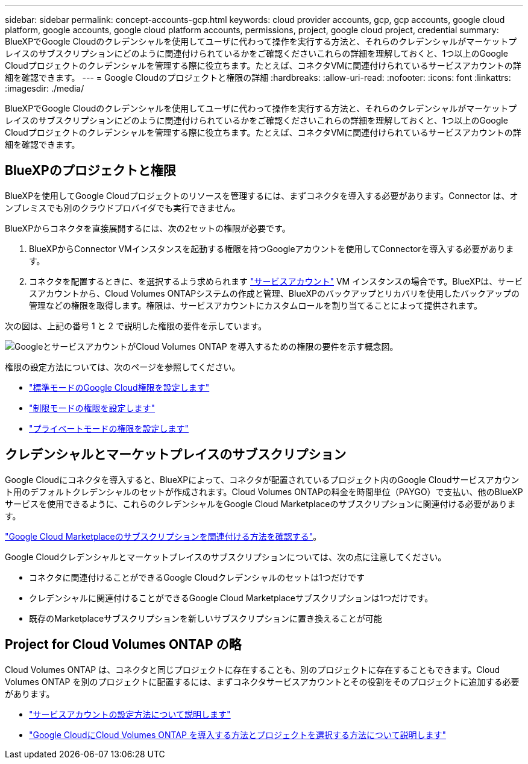 ---
sidebar: sidebar 
permalink: concept-accounts-gcp.html 
keywords: cloud provider accounts, gcp, gcp accounts, google cloud platform, google accounts, google cloud platform accounts, permissions, project, google cloud project, credential 
summary: BlueXPでGoogle Cloudのクレデンシャルを使用してユーザに代わって操作を実行する方法と、それらのクレデンシャルがマーケットプレイスのサブスクリプションにどのように関連付けられているかをご確認くださいこれらの詳細を理解しておくと、1つ以上のGoogle Cloudプロジェクトのクレデンシャルを管理する際に役立ちます。たとえば、コネクタVMに関連付けられているサービスアカウントの詳細を確認できます。 
---
= Google Cloudのプロジェクトと権限の詳細
:hardbreaks:
:allow-uri-read: 
:nofooter: 
:icons: font
:linkattrs: 
:imagesdir: ./media/


[role="lead"]
BlueXPでGoogle Cloudのクレデンシャルを使用してユーザに代わって操作を実行する方法と、それらのクレデンシャルがマーケットプレイスのサブスクリプションにどのように関連付けられているかをご確認くださいこれらの詳細を理解しておくと、1つ以上のGoogle Cloudプロジェクトのクレデンシャルを管理する際に役立ちます。たとえば、コネクタVMに関連付けられているサービスアカウントの詳細を確認できます。



== BlueXPのプロジェクトと権限

BlueXPを使用してGoogle Cloudプロジェクトのリソースを管理するには、まずコネクタを導入する必要があります。Connector は、オンプレミスでも別のクラウドプロバイダでも実行できません。

BlueXPからコネクタを直接展開するには、次の2セットの権限が必要です。

. BlueXPからConnector VMインスタンスを起動する権限を持つGoogleアカウントを使用してConnectorを導入する必要があります。
. コネクタを配置するときに、を選択するよう求められます https://cloud.google.com/iam/docs/service-accounts["サービスアカウント"^] VM インスタンスの場合です。BlueXPは、サービスアカウントから、Cloud Volumes ONTAPシステムの作成と管理、BlueXPのバックアップとリカバリを使用したバックアップの管理などの権限を取得します。権限は、サービスアカウントにカスタムロールを割り当てることによって提供されます。


次の図は、上記の番号 1 と 2 で説明した権限の要件を示しています。

image:diagram_permissions_gcp.png["GoogleとサービスアカウントがCloud Volumes ONTAP を導入するための権限の要件を示す概念図。"]

権限の設定方法については、次のページを参照してください。

* link:task-install-connector-google-bluexp-gcloud.html#step-2-set-up-permissions-to-create-the-connector["標準モードのGoogle Cloud権限を設定します"]
* link:task-prepare-restricted-mode.html#step-6-prepare-cloud-permissions["制限モードの権限を設定します"]
* link:task-prepare-private-mode.html#step-6-prepare-cloud-permissions["プライベートモードの権限を設定します"]




== クレデンシャルとマーケットプレイスのサブスクリプション

Google Cloudにコネクタを導入すると、BlueXPによって、コネクタが配置されているプロジェクト内のGoogle Cloudサービスアカウント用のデフォルトクレデンシャルのセットが作成されます。Cloud Volumes ONTAPの料金を時間単位（PAYGO）で支払い、他のBlueXPサービスを使用できるように、これらのクレデンシャルをGoogle Cloud Marketplaceのサブスクリプションに関連付ける必要があります。

link:task-adding-gcp-accounts.html["Google Cloud Marketplaceのサブスクリプションを関連付ける方法を確認する"]。

Google Cloudクレデンシャルとマーケットプレイスのサブスクリプションについては、次の点に注意してください。

* コネクタに関連付けることができるGoogle Cloudクレデンシャルのセットは1つだけです
* クレデンシャルに関連付けることができるGoogle Cloud Marketplaceサブスクリプションは1つだけです。
* 既存のMarketplaceサブスクリプションを新しいサブスクリプションに置き換えることが可能




== Project for Cloud Volumes ONTAP の略

Cloud Volumes ONTAP は、コネクタと同じプロジェクトに存在することも、別のプロジェクトに存在することもできます。Cloud Volumes ONTAP を別のプロジェクトに配置するには、まずコネクタサービスアカウントとその役割をそのプロジェクトに追加する必要があります。

* link:task-install-connector-google-bluexp-gcloud.html#step-3-set-up-permissions-for-the-connector["サービスアカウントの設定方法について説明します"]
* https://docs.netapp.com/us-en/bluexp-cloud-volumes-ontap/task-deploying-gcp.html["Google CloudにCloud Volumes ONTAP を導入する方法とプロジェクトを選択する方法について説明します"^]

